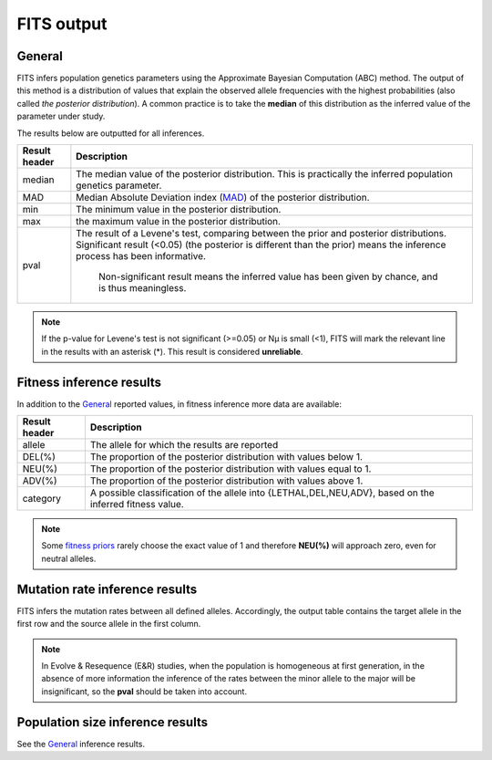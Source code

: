 .. _results:

FITS output
===========

General
^^^^^^^
FITS infers population genetics parameters using the Approximate Bayesian Computation (ABC) method. 
The output of this method is a distribution of values that explain the observed allele frequencies with the highest probabilities (also called *the posterior distribution*).
A common practice is to take the **median** of this distribution as the inferred value of the parameter under study.  

The results below are outputted for all inferences.

===================== ================================ 
Result header         Description
===================== ================================
median                  The median value of the posterior distribution. This is practically the inferred population genetics parameter.
--------------------- --------------------------------
MAD                      Median Absolute Deviation index (`MAD <https://en.wikipedia.org/wiki/Median_absolute_deviation>`_) of the posterior distribution. 
--------------------- --------------------------------
min                      The minimum value in the posterior distribution.
--------------------- --------------------------------
max                      the maximum value in the posterior distribution.
--------------------- --------------------------------
pval                  The result of a Levene's test, comparing between the prior and posterior distributions. 
                      Significant result (<0.05) (the posterior is different than the prior) means the inference process has been informative. 
                       Non-significant result means the inferred value has been given by chance, and is thus meaningless.
===================== ================================ 

.. note :: If the p-value for Levene's test is not significant (>=0.05) or Nµ is small (<1), FITS will mark the relevant line in the results with an asterisk (*). This result is considered **unreliable**.


Fitness inference results
^^^^^^^^^^^^^^^^^^^^^^^^^
In addition to the `General`_ reported values, in fitness inference more data are available:
 
===================== ================================ 
Result header         Description
===================== ================================
allele                  The allele for which the results are reported
--------------------- --------------------------------
DEL(%)                  The proportion of the posterior distribution with values below 1. 
--------------------- --------------------------------
NEU(%)                  The proportion of the posterior distribution with values equal to 1.
--------------------- --------------------------------
ADV(%)                  The proportion of the posterior distribution with values above 1.
--------------------- --------------------------------
category              A possible classification of the allele into {LETHAL,DEL,NEU,ADV}, based on the inferred fitness value. 
===================== ================================ 

.. note :: Some `fitness priors <_static/priors.png>`_ rarely choose the exact value of 1 and therefore **NEU(%)** will approach zero, even for neutral alleles. 

Mutation rate inference results
^^^^^^^^^^^^^^^^^^^^^^^^^^^^^^^
FITS infers the mutation rates between all defined alleles. Accordingly, the output table contains the target allele in the first row and the source allele in the first column.

.. note :: In Evolve & Resequence (E&R) studies, when the population is homogeneous at first generation, 
           in the absence of more information the inference of the rates between the minor allele to the major will be insignificant, so the **pval** should be taken into account.   

Population size inference results
^^^^^^^^^^^^^^^^^^^^^^^^^^^^^^^^^
See the `General`_ inference results.  
